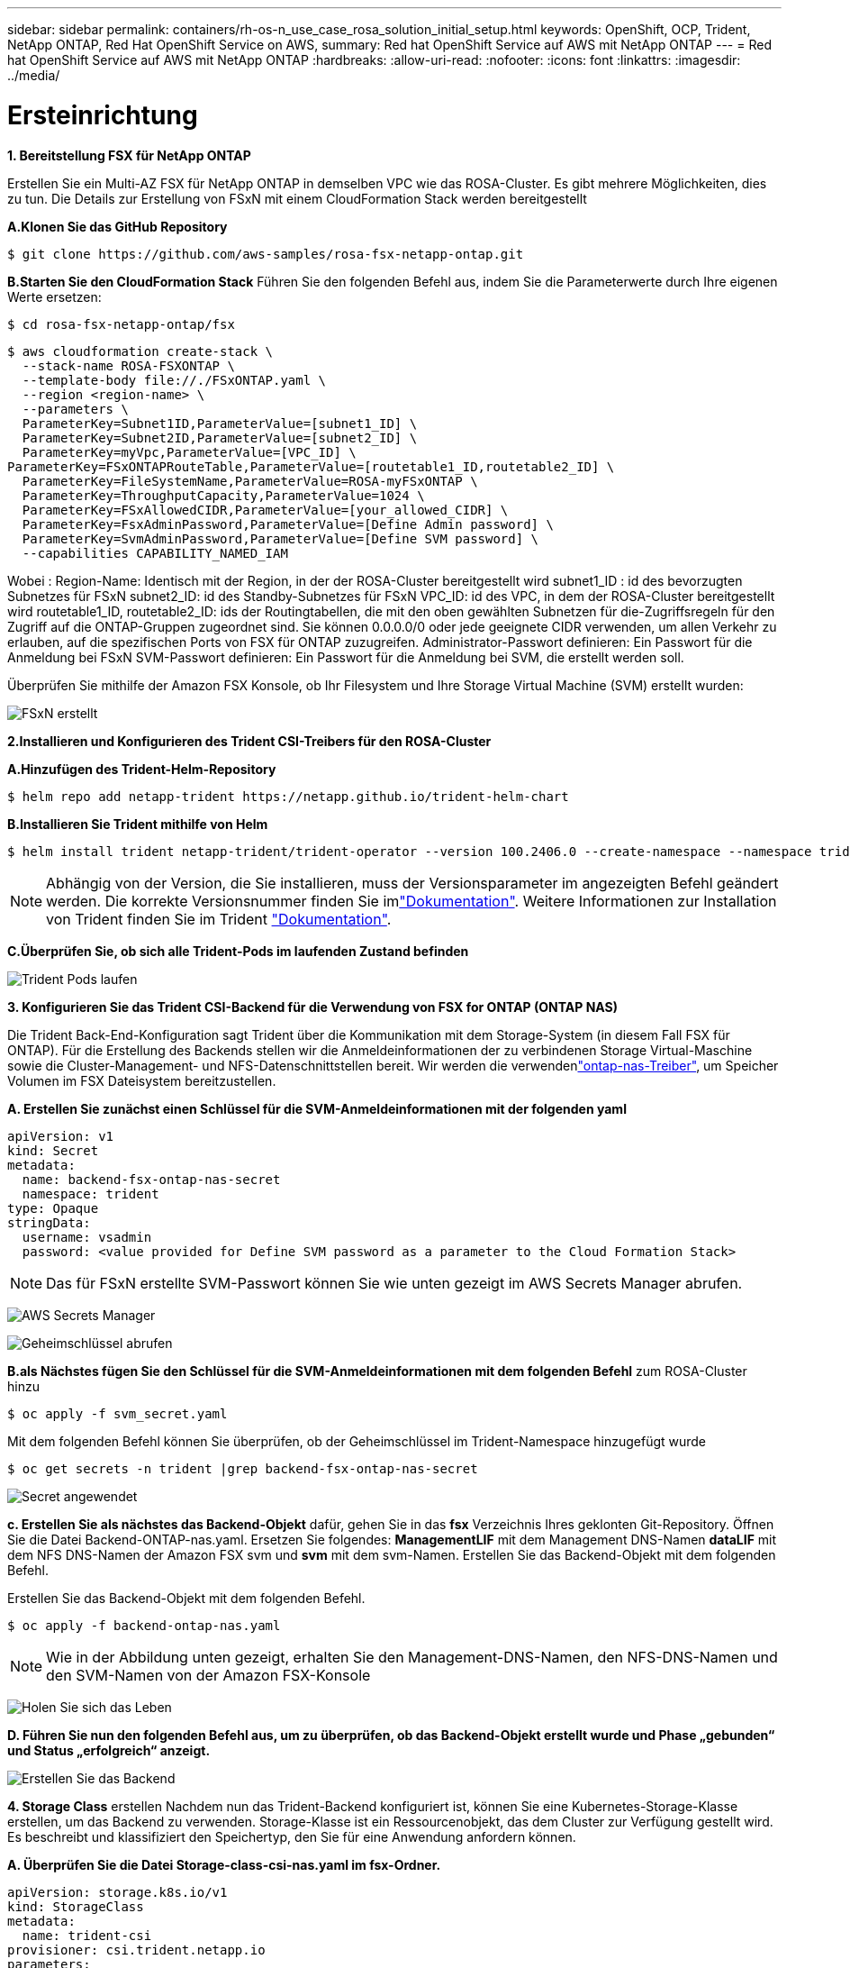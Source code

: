 ---
sidebar: sidebar 
permalink: containers/rh-os-n_use_case_rosa_solution_initial_setup.html 
keywords: OpenShift, OCP, Trident, NetApp ONTAP, Red Hat OpenShift Service on AWS, 
summary: Red hat OpenShift Service auf AWS mit NetApp ONTAP 
---
= Red hat OpenShift Service auf AWS mit NetApp ONTAP
:hardbreaks:
:allow-uri-read: 
:nofooter: 
:icons: font
:linkattrs: 
:imagesdir: ../media/




= Ersteinrichtung

**1. Bereitstellung FSX für NetApp ONTAP**

Erstellen Sie ein Multi-AZ FSX für NetApp ONTAP in demselben VPC wie das ROSA-Cluster. Es gibt mehrere Möglichkeiten, dies zu tun. Die Details zur Erstellung von FSxN mit einem CloudFormation Stack werden bereitgestellt

**A.Klonen Sie das GitHub Repository**

[source]
----
$ git clone https://github.com/aws-samples/rosa-fsx-netapp-ontap.git
----
**B.Starten Sie den CloudFormation Stack** Führen Sie den folgenden Befehl aus, indem Sie die Parameterwerte durch Ihre eigenen Werte ersetzen:

[source]
----
$ cd rosa-fsx-netapp-ontap/fsx
----
[source]
----
$ aws cloudformation create-stack \
  --stack-name ROSA-FSXONTAP \
  --template-body file://./FSxONTAP.yaml \
  --region <region-name> \
  --parameters \
  ParameterKey=Subnet1ID,ParameterValue=[subnet1_ID] \
  ParameterKey=Subnet2ID,ParameterValue=[subnet2_ID] \
  ParameterKey=myVpc,ParameterValue=[VPC_ID] \
ParameterKey=FSxONTAPRouteTable,ParameterValue=[routetable1_ID,routetable2_ID] \
  ParameterKey=FileSystemName,ParameterValue=ROSA-myFSxONTAP \
  ParameterKey=ThroughputCapacity,ParameterValue=1024 \
  ParameterKey=FSxAllowedCIDR,ParameterValue=[your_allowed_CIDR] \
  ParameterKey=FsxAdminPassword,ParameterValue=[Define Admin password] \
  ParameterKey=SvmAdminPassword,ParameterValue=[Define SVM password] \
  --capabilities CAPABILITY_NAMED_IAM
----
Wobei : Region-Name: Identisch mit der Region, in der der ROSA-Cluster bereitgestellt wird subnet1_ID : id des bevorzugten Subnetzes für FSxN subnet2_ID: id des Standby-Subnetzes für FSxN VPC_ID: id des VPC, in dem der ROSA-Cluster bereitgestellt wird routetable1_ID, routetable2_ID: ids der Routingtabellen, die mit den oben gewählten Subnetzen für die-Zugriffsregeln für den Zugriff auf die ONTAP-Gruppen zugeordnet sind. Sie können 0.0.0.0/0 oder jede geeignete CIDR verwenden, um allen Verkehr zu erlauben, auf die spezifischen Ports von FSX für ONTAP zuzugreifen. Administrator-Passwort definieren: Ein Passwort für die Anmeldung bei FSxN SVM-Passwort definieren: Ein Passwort für die Anmeldung bei SVM, die erstellt werden soll.

Überprüfen Sie mithilfe der Amazon FSX Konsole, ob Ihr Filesystem und Ihre Storage Virtual Machine (SVM) erstellt wurden:

image:redhat_openshift_container_rosa_image2.png["FSxN erstellt"]

**2.Installieren und Konfigurieren des Trident CSI-Treibers für den ROSA-Cluster**

**A.Hinzufügen des Trident-Helm-Repository**

[source]
----
$ helm repo add netapp-trident https://netapp.github.io/trident-helm-chart
----
**B.Installieren Sie Trident mithilfe von Helm**

[source]
----
$ helm install trident netapp-trident/trident-operator --version 100.2406.0 --create-namespace --namespace trident
----

NOTE: Abhängig von der Version, die Sie installieren, muss der Versionsparameter im angezeigten Befehl geändert werden. Die korrekte Versionsnummer finden Sie imlink:https://docs.netapp.com/us-en/trident/trident-get-started/kubernetes-deploy-helm.html["Dokumentation"]. Weitere Informationen zur Installation von Trident finden Sie im Trident link:https://docs.netapp.com/us-en/trident/trident-get-started/kubernetes-deploy.html["Dokumentation"].

**C.Überprüfen Sie, ob sich alle Trident-Pods im laufenden Zustand befinden**

image:redhat_openshift_container_rosa_image3.png["Trident Pods laufen"]

**3. Konfigurieren Sie das Trident CSI-Backend für die Verwendung von FSX for ONTAP (ONTAP NAS)**

Die Trident Back-End-Konfiguration sagt Trident über die Kommunikation mit dem Storage-System (in diesem Fall FSX für ONTAP). Für die Erstellung des Backends stellen wir die Anmeldeinformationen der zu verbindenen Storage Virtual-Maschine sowie die Cluster-Management- und NFS-Datenschnittstellen bereit. Wir werden die verwendenlink:https://docs.netapp.com/us-en/trident/trident-use/ontap-nas.html["ontap-nas-Treiber"], um Speicher Volumen im FSX Dateisystem bereitzustellen.

**A. Erstellen Sie zunächst einen Schlüssel für die SVM-Anmeldeinformationen mit der folgenden yaml**

[source]
----
apiVersion: v1
kind: Secret
metadata:
  name: backend-fsx-ontap-nas-secret
  namespace: trident
type: Opaque
stringData:
  username: vsadmin
  password: <value provided for Define SVM password as a parameter to the Cloud Formation Stack>
----

NOTE: Das für FSxN erstellte SVM-Passwort können Sie wie unten gezeigt im AWS Secrets Manager abrufen.

image:redhat_openshift_container_rosa_image4.png["AWS Secrets Manager"]

image:redhat_openshift_container_rosa_image5.png["Geheimschlüssel abrufen"]

**B.als Nächstes fügen Sie den Schlüssel für die SVM-Anmeldeinformationen mit dem folgenden Befehl** zum ROSA-Cluster hinzu

[source]
----
$ oc apply -f svm_secret.yaml
----
Mit dem folgenden Befehl können Sie überprüfen, ob der Geheimschlüssel im Trident-Namespace hinzugefügt wurde

[source]
----
$ oc get secrets -n trident |grep backend-fsx-ontap-nas-secret
----
image:redhat_openshift_container_rosa_image6.png["Secret angewendet"]

**c. Erstellen Sie als nächstes das Backend-Objekt** dafür, gehen Sie in das **fsx** Verzeichnis Ihres geklonten Git-Repository. Öffnen Sie die Datei Backend-ONTAP-nas.yaml. Ersetzen Sie folgendes: **ManagementLIF** mit dem Management DNS-Namen **dataLIF** mit dem NFS DNS-Namen der Amazon FSX svm und **svm** mit dem svm-Namen. Erstellen Sie das Backend-Objekt mit dem folgenden Befehl.

Erstellen Sie das Backend-Objekt mit dem folgenden Befehl.

[source]
----
$ oc apply -f backend-ontap-nas.yaml
----

NOTE: Wie in der Abbildung unten gezeigt, erhalten Sie den Management-DNS-Namen, den NFS-DNS-Namen und den SVM-Namen von der Amazon FSX-Konsole

image:redhat_openshift_container_rosa_image7.png["Holen Sie sich das Leben"]

**D. Führen Sie nun den folgenden Befehl aus, um zu überprüfen, ob das Backend-Objekt erstellt wurde und Phase „gebunden“ und Status „erfolgreich“ anzeigt.**

image:redhat_openshift_container_rosa_image8.png["Erstellen Sie das Backend"]

**4. Storage Class** erstellen Nachdem nun das Trident-Backend konfiguriert ist, können Sie eine Kubernetes-Storage-Klasse erstellen, um das Backend zu verwenden. Storage-Klasse ist ein Ressourcenobjekt, das dem Cluster zur Verfügung gestellt wird. Es beschreibt und klassifiziert den Speichertyp, den Sie für eine Anwendung anfordern können.

**A. Überprüfen Sie die Datei Storage-class-csi-nas.yaml im fsx-Ordner.**

[source]
----
apiVersion: storage.k8s.io/v1
kind: StorageClass
metadata:
  name: trident-csi
provisioner: csi.trident.netapp.io
parameters:
  backendType: "ontap-nas"
  fsType: "ext4"
allowVolumeExpansion: True
reclaimPolicy: Retain
----
**B. Erstellen Sie eine Storage-Klasse im ROSA-Cluster, und überprüfen Sie, ob die Trident-csi-Storage-Klasse erstellt wurde.**

image:redhat_openshift_container_rosa_image9.png["Erstellen Sie das Backend"]

Damit ist die Installation des Trident-CSI-Treibers und dessen Anbindung an das Dateisystem FSX for ONTAP abgeschlossen. Jetzt können Sie eine Beispielanwendung für PostgreSQL Stateful auf ROSA mit Dateivolumes auf FSX für ONTAP implementieren.

**c. Vergewissern Sie sich, dass keine VES und VES mit der Trident-csi-Storage-Klasse erstellt wurden.**

image:redhat_openshift_container_rosa_image10.png["Keine VES mit Trident"]

**D. Überprüfen Sie, ob Anwendungen PV mit Trident CSI erstellen können.**

Erstellen Sie eine PVC mit der Datei pvc-Trident.yaml, die im Ordner **fsx** enthalten ist.

[source]
----
pvc-trident.yaml
kind: PersistentVolumeClaim
apiVersion: v1
metadata:
  name: basic
spec:
  accessModes:
    - ReadWriteMany
  resources:
    requests:
      storage: 10Gi
  storageClassName: trident-csi
----
 You can issue the following commands to create a pvc and verify that it has been created.
image:redhat_openshift_container_rosa_image11.png["Test-PVC mit Trident erstellen"]

**5. Stellen Sie eine Beispielanwendung für PostgreSQL Stateful bereit**

**A. Verwenden Sie Helm, um postgresql** zu installieren

[source]
----
$ helm install postgresql bitnami/postgresql -n postgresql --create-namespace
----
image:redhat_openshift_container_rosa_image12.png["Installieren Sie postgresql"]

**B. Überprüfen Sie, ob der Anwendungspod ausgeführt wird und eine PVC und ein PV für die Anwendung erstellt werden.**

image:redhat_openshift_container_rosa_image13.png["postgresql-Pods"]

image:redhat_openshift_container_rosa_image14.png["postgresql pvc"]

image:redhat_openshift_container_rosa_image15.png["postgresql pv"]

**c. PostgreSQL-Client implementieren**

**Verwenden Sie den folgenden Befehl, um das Passwort für den postgresql Server zu erhalten, der installiert wurde.**

[source]
----
$ export POSTGRES_PASSWORD=$(kubectl get secret --namespace postgresql postgresql -o jsoata.postgres-password}" | base64 -d)
----
**Verwenden Sie den folgenden Befehl, um einen postgresql-Client auszuführen und mit dem Passwort** eine Verbindung zum Server herzustellen

[source]
----
$ kubectl run postgresql-client --rm --tty -i --restart='Never' --namespace postgresql --image docker.io/bitnami/postgresql:16.2.0-debian-11-r1 --env="PGPASSWORD=$POSTGRES_PASSWORD" \
> --command -- psql --host postgresql -U postgres -d postgres -p 5432
----
image:redhat_openshift_container_rosa_image16.png["postgresql-Client"]

**D. Erstellen Sie eine Datenbank und eine Tabelle. Erstellen Sie ein Schema für die Tabelle und fügen Sie 2 Datenzeilen in die Tabelle ein.**

image:redhat_openshift_container_rosa_image17.png["postgresql-Tabelle,Schema,Zeilen"]

image:redhat_openshift_container_rosa_image18.png["postgresql-Row1"]

image:redhat_openshift_container_rosa_image19.png["postgresql-Ruder2"]
